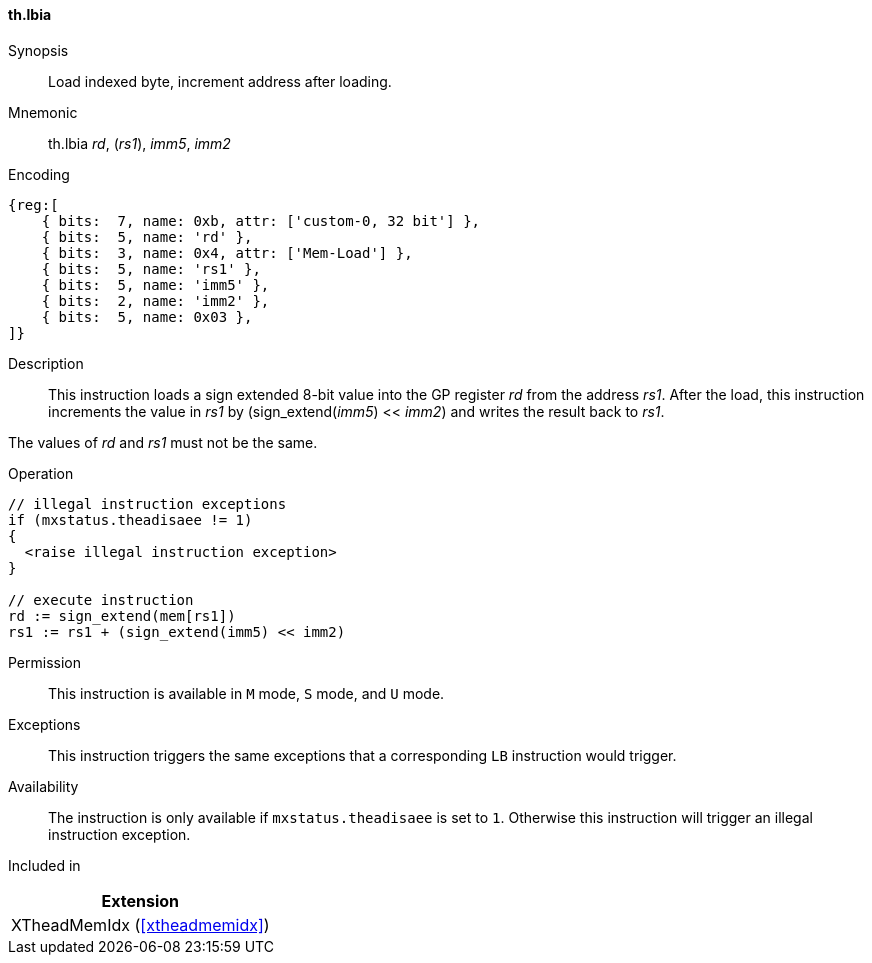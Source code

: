[#xtheadmemidx-insns-lbia,reftext=Load indexed byte, increment-after]
==== th.lbia

Synopsis::
Load indexed byte, increment address after loading.

Mnemonic::
th.lbia _rd_, (_rs1_), _imm5_, _imm2_

Encoding::
[wavedrom, , svg]
....
{reg:[
    { bits:  7, name: 0xb, attr: ['custom-0, 32 bit'] },
    { bits:  5, name: 'rd' },
    { bits:  3, name: 0x4, attr: ['Mem-Load'] },
    { bits:  5, name: 'rs1' },
    { bits:  5, name: 'imm5' },
    { bits:  2, name: 'imm2' },
    { bits:  5, name: 0x03 },
]}
....

Description::
This instruction loads a sign extended 8-bit value into the GP register _rd_ from the address _rs1_.
After the load, this instruction increments the value in _rs1_ by (sign_extend(_imm5_) << _imm2_) and writes the result back to _rs1_.

The values of _rd_ and _rs1_ must not be the same.

Operation::
[source,sail]
--
// illegal instruction exceptions
if (mxstatus.theadisaee != 1)
{
  <raise illegal instruction exception>
}

// execute instruction
rd := sign_extend(mem[rs1])
rs1 := rs1 + (sign_extend(imm5) << imm2)
--

Permission::
This instruction is available in `M` mode, `S` mode, and `U` mode.

Exceptions::
This instruction triggers the same exceptions that a corresponding `LB` instruction would trigger.

Availability::
The instruction is only available if `mxstatus.theadisaee` is set to `1`.
Otherwise this instruction will trigger an illegal instruction exception.

Included in::
[%header]
|===
|Extension

|XTheadMemIdx (<<#xtheadmemidx>>)
|===

